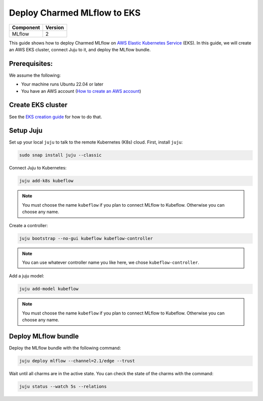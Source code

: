 Deploy Charmed MLflow to EKS
============================

+------------+---------+
| Component  | Version |
+============+=========+
| MLflow     | 2       |
+------------+---------+

This guide shows how to deploy Charmed MLflow on `AWS Elastic Kubernetes Service <https://aws.amazon.com/eks/>`_ (EKS). In this guide, we will create an AWS EKS cluster, connect Juju to it, and deploy the MLflow bundle.

Prerequisites:
--------------
We assume the following:

- Your machine runs Ubuntu 22.04 or later
- You have an AWS account (`How to create an AWS account <https://docs.aws.amazon.com/accounts/latest/reference/manage-acct-creating.html>`_)

Create EKS cluster
-------------------
See the `EKS creation guide <https://charmed-kubeflow.io/docs/create-eks-cluster-for-mlops>`_ for how to do that.

Setup Juju
----------

Set up your local ``juju`` to talk to the remote Kubernetes (K8s) cloud. First, install ``juju``:

.. code-block:: bash

   sudo snap install juju --classic

Connect Juju to Kubernetes:

.. code-block:: bash

   juju add-k8s kubeflow

.. note:: You must choose the name ``kubeflow`` if you plan to connect MLflow to Kubeflow. Otherwise you can choose any name.

Create a controller:

.. code-block:: bash

   juju bootstrap --no-gui kubeflow kubeflow-controller

.. note:: You can use whatever controller name you like here, we chose ``kubeflow-controller``.

Add a juju model:

.. code-block:: bash

   juju add-model kubeflow

.. note:: You must choose the name ``kubeflow`` if you plan to connect MLflow to Kubeflow. Otherwise you can choose any name.

Deploy MLflow bundle
---------------------
Deploy the MLflow bundle with the following command:

.. code-block:: bash

    juju deploy mlflow --channel=2.1/edge --trust

Wait until all charms are in the active state. You can check the state of the charms with the command:

.. code-block:: bash

    juju status --watch 5s --relations
